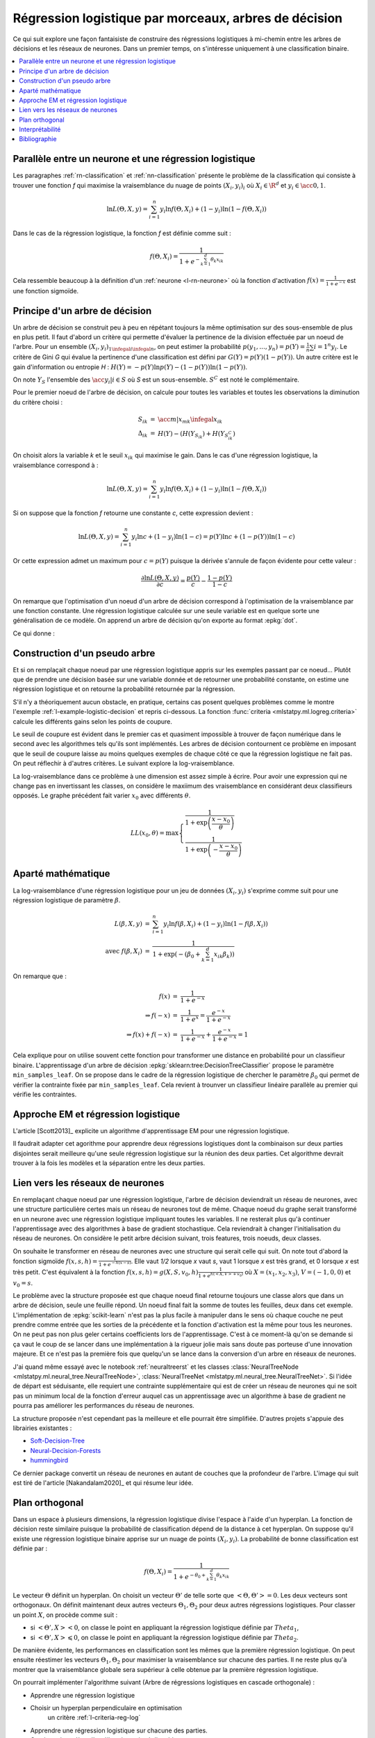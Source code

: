 
.. _l-lr-trees-nn:

======================================================
Régression logistique par morceaux, arbres de décision
======================================================

.. index:: régression logistique, arbre de décision, réseaux de neurones

Ce qui suit explore une façon fantaisiste de construire des régressions
logistiques à mi-chemin entre les arbres de décisions
et les réseaux de neurones. Dans un premier temps, on s'intéresse
uniquement à une classification binaire.

.. contents::
    :local:

Parallèle entre un neurone et une régression logistique
=======================================================

Les paragraphes :ref:`rn-classification` et
:ref:`nn-classification` présente le problème de la classification
qui consiste à trouver une fonction *f* qui maximise la vraisemblance
du nuage de points :math:`(X_i, y_i)_i` où :math:`X_i \in \R^d`
et :math:`y_i \in \acc{0, 1}`.

.. math::

    \ln L(\Theta, X, y) = \sum_{i=1}^n y_i \ln f(\Theta, X_i) + (1-y_i) \ln (1-f(\Theta, X_i))

Dans le cas de la régression logistique, la fonction *f* est définie comme suit :

.. math::

    f(\Theta, X_i) = \frac{1}{1 + e^{-\sum_{k=1}^d \theta_k x_{ik}}}

Cela ressemble beaucoup à la définition d'un :ref:`neurone <l-rn-neurone>`
où la fonction d'activation :math:`f(x) = \frac{1}{1 + e^{-x}}` est une
fonction sigmoïde.

.. _l-lr-log-likelihood:

Principe d'un arbre de décision
===============================

Un arbre de décision se construit peu à peu en répétant toujours
la même optimisation sur des sous-ensemble de plus en plus petit.
Il faut d'abord un critère qui permette d'évaluer la pertinence
de la division effectuée par un noeud de l'arbre.
Pour un ensemble :math:`(X_i, y_i)_{1 \infegal i \infegal n}`, on
peut estimer la probabilité
:math:`p(y_1, ..., y_n) = p(Y) = \frac{1}{n}\sum{i=1}^n y_i`.
Le critère de Gini *G* qui évalue la pertinence d'une classification est
défini par :math:`G(Y) = p(Y) (1 - p(Y))`.
Un autre critère est le gain d'information ou entropie *H* :
:math:`H(Y) = - p(Y) \ln p(Y) - (1-p(Y)) \ln (1 - p(Y))`.

On note :math:`Y_S` l'ensemble des :math:`\acc{y_i | i \in S}`
où *S* est un sous-ensemble. :math:`S^C` est noté le complémentaire.

Pour le premier noeud de l'arbre de décision, on calcule pour
toutes les variables et toutes les observations la diminution
du critère choisi :

.. math::

    \begin{array}{rcl}
    S_{ik} &=& \acc{ m | x_{mk} \infegal x_{ik}} \\
    \Delta_{ik} &=& H(Y) - ( H(Y_{S_{ik}}) + H(Y_{S_{ik}^C} )
    \end{array}

On choisit alors la variable *k* et le seuil :math:`x_{ik}` qui
maximise le gain. Dans le cas d'une régression logistique,
la vraisemblance correspond à :

.. math::

    \ln L(\Theta, X, y) = \sum_{i=1}^n y_i \ln f(\Theta, X_i) + (1-y_i) \ln (1-f(\Theta, X_i))

Si on suppose que la fonction *f* retourne une constante *c*,
cette expression devient :

.. math::

    \ln L(\Theta, X, y) = \sum_{i=1}^n y_i \ln c + (1-y_i) \ln (1-c) = p(Y) \ln c + (1-p(Y)) \ln (1-c)

Or cette expression admet un maximum pour :math:`c=p(Y)` puisque la dérivée
s'annule de façon évidente pour cette valeur :

.. math::

    \frac{\partial \ln L(\Theta, X, y)}{\partial c} = \frac{p(Y)}{c} - \frac{1-p(Y)}{1-c}

On remarque que l'optimisation d'un noeud d'un arbre de décision
correspond à l'optimisation de la vraisemblance par une
fonction constante. Une régression logistique calculée sur une
seule variable est en quelque sorte une généralisation de ce modèle.
On apprend un arbre de décision qu'on exporte au format :epkg:`dot`.

.. runpython::
    :showcode:
    :warningout: RuntimeWarning

    from sklearn.datasets import load_iris
    from sklearn.tree import DecisionTreeClassifier, export_graphviz
    ds = load_iris()
    X, y = ds.data, ds.target
    y = y % 2
    dt = DecisionTreeClassifier(max_depth=3, criterion='entropy')
    dt.fit(X, y)
    print(dt)
    # export_graphviz(dt)

Ce qui donne :

.. gdot::
    :format: png

    digraph Tree {
        node [shape=box] ;
        0 [label="X[3] <= 0.8\nentropy = 0.918\nsamples = 150\nvalue = [100, 50]"] ;
        1 [label="entropy = 0.0\nsamples = 50\nvalue = [50, 0]"] ;
        0 -> 1 [labeldistance=2.5, labelangle=45, headlabel="True"] ;
        2 [label="X[3] <= 1.75\nentropy = 1.0\nsamples = 100\nvalue = [50, 50]"] ;
        0 -> 2 [labeldistance=2.5, labelangle=-45, headlabel="False"] ;
        3 [label="X[2] <= 4.95\nentropy = 0.445\nsamples = 54\nvalue = [5, 49]"] ;
        2 -> 3 ;
        4 [label="entropy = 0.146\nsamples = 48\nvalue = [1, 47]"] ;
        3 -> 4 ;
        5 [label="entropy = 0.918\nsamples = 6\nvalue = [4, 2]"] ;
        3 -> 5 ;
        6 [label="X[2] <= 4.85\nentropy = 0.151\nsamples = 46\nvalue = [45, 1]"] ;
        2 -> 6 ;
        7 [label="entropy = 0.918\nsamples = 3\nvalue = [2, 1]"] ;
        6 -> 7 ;
        8 [label="entropy = 0.0\nsamples = 43\nvalue = [43, 0]"] ;
        6 -> 8 ;
    }

.. _l-criteria-reg-log:

Construction d'un pseudo arbre
==============================

Et si on remplaçait chaque noeud par une régression logistique
appris sur les exemples passant par ce noeud... Plutôt que de prendre
une décision basée sur une variable donnée et de retourner une probabilité
constante, on estime une régression logistique et on retourne
la probabilité retournée par la régression.

S'il n'y a théoriquement aucun obstacle, en pratique, certains cas
posent quelques problèmes comme le montre l'exemple
:ref:`l-example-logistic-decision` et repris ci-dessous.
La fonction :func:`criteria <mlstatpy.ml.logreg.criteria>`
calcule les différents gains selon les points de coupure.

.. plot::

    import matplotlib.pyplot as plt
    from mlstatpy.ml.logreg import criteria, random_set_1d, plot_ds

    X1, y1 = random_set_1d(1000, 2)
    X2, y2 = random_set_1d(1000, 3)
    X3, y3 = random_set_1d(1000, 4)
    df1 = criteria(X1, y1)
    df2 = criteria(X2, y2)
    df3 = criteria(X3, y3)

    fig, ax = plt.subplots(1, 3, figsize=(14, 5), sharey=True)
    plot_ds(X1, y1, ax=ax[0], title="easy")
    plot_ds(X2, y2, ax=ax[1], title="difficult")
    plot_ds(X3, y3, ax=ax[2], title="more difficult")
    df1.plot(x='X', y=['Gini', 'Gain', 'p1', 'p2'], ax=ax[0], lw=5.)
    df2.plot(x='X', y=['Gini', 'Gain', 'p1', 'p2'], ax=ax[1], lw=5.)
    df3.plot(x='X', y=['Gini', 'Gain', 'p1', 'p2'], ax=ax[2], lw=5.)
    plt.show()

Le seuil de coupure est évident dans le premier cas et
quasiment impossible à trouver de façon numérique dans le second
avec les algorithmes tels qu'ils sont implémentés.
Les arbres de décision contournent
ce problème en imposant que le seuil de coupure laisse au moins
quelques exemples de chaque côté ce que la régression logistique
ne fait pas. On peut réflechir à d'autres critères.
Le suivant explore la log-vraisemblance.

.. plot::

    import matplotlib.pyplot as plt
    from mlstatpy.ml.logreg import criteria2, random_set_1d, plot_ds

    X1, y1 = random_set_1d(1000, 2)
    X2, y2 = random_set_1d(1000, 3)
    X3, y3 = random_set_1d(1000, 4)
    df1 = criteria2(X1, y1)
    df2 = criteria2(X2, y2)
    df3 = criteria2(X3, y3)
    print(df3)

    fig, ax = plt.subplots(1, 3, figsize=(14, 5), sharey=True)
    plot_ds(X1, y1, ax=ax[0], title="easy")
    plot_ds(X2, y2, ax=ax[1], title="difficult")
    plot_ds(X3, y3, ax=ax[2], title="more difficult")
    df1.plot(x='X', y=['LL', 'LL-10', 'LL-100'], ax=ax[0], lw=5.)
    df2.plot(x='X', y=['LL', 'LL-10', 'LL-100'], ax=ax[1], lw=5.)
    df3.plot(x='X', y=['LL', 'LL-10', 'LL-100'], ax=ax[2], lw=5.)
    plt.show()

La log-vraisemblance dans ce problème à une dimension
est assez simple à écrire. Pour avoir une expression qui
ne change pas en invertissant les classes, on considère
le maxiimum des vraisemblance en considérant deux classifieurs
opposés. Le graphe précédent fait varier :math:`x_0` avec
différents :math:`\theta`.

.. math::

    LL(x_0, \theta) = \max \left\{ \begin{array}{ll}
    \frac{1}{1 + \exp{\left(\frac{x-x_0}{\theta}\right)}} \\
    \frac{1}{1 + \exp{\left(-\frac{x-x_0}{\theta}\right)}}
    \end{array}\right.

Aparté mathématique
===================

La log-vraisemblance d'une régression logistique pour
un jeu de données :math:`(X_i, y_i)` s'exprime comme
suit pour une régression logistique de paramètre
:math:`\beta`.

.. math::

    \begin{array}{rcl}
    L(\beta, X, y) &=& \sum_{i=1}^n y_i \ln f(\beta, X_i) + (1-y_i) \ln (1-f(\beta, X_i)) \\
    \text{avec } f(\beta, X_i) &=& \frac{1}{1 + \exp(- (\beta_0 + \sum_{k=1}^d x_{ik} \beta_k))}
    \end{array}

On remarque que :

.. math::

    \begin{array}{rcl}
    f(x) &=& \frac{1}{1 + e^{-x}} \\
    \Rightarrow f(-x) &=& \frac{1}{1 + e^{x}} = \frac{e^{-x}}{1 + e^{-x}} \\
    \Rightarrow f(x) + f(-x) &=& \frac{1}{1 + e^{-x}} + \frac{e^{-x}}{1 + e^{-x}} = 1
    \end{array}

Cela explique pour on utilise souvent cette fonction pour transformer
une distance en probabilité pour un classifieur binaire.
L'apprentissage d'un arbre de décision
:epkg:`sklearn:tree:DecisionTreeClassifier` propose le
paramètre ``min_samples_leaf``. On se propose dans le cadre
de la régression logistique de chercher le paramètre
:math:`\beta_0` qui permet de vérifier la contrainte
fixée par ``min_samples_leaf``. Cela revient à trounver
un classifieur linéaire parallèle au premier qui vérifie
les contraintes.

Approche EM et régression logistique
====================================

L'article [Scott2013]_ explicite un algorithme d'apprentissage EM
pour une régression logistique.

.. image:: lrtreesimg/bayes.png

Il faudrait adapter cet agorithme pour apprendre deux régressions
logistiques dont la combinaison sur deux parties disjointes
serait meilleure qu'une seule régression logistique sur
la réunion des deux parties. Cet algorithme devrait trouver à
la fois les modèles et la séparation entre les deux parties.

.. _l-decnntrees:

Lien vers les réseaux de neurones
=================================

En remplaçant chaque noeud par une régression logistique,
l'arbre de décision deviendrait un réseau de neurones,
avec une structure particulière certes mais un réseau de
neurones tout de même.
Chaque noeud du graphe serait transformé en un neurone
avec une régression logistique impliquant toutes les variables.
Il ne resterait plus qu'à continuer l'apprentissage avec des
algorithmes à base de gradient stochastique. Cela reviendrait
à changer l'initialisation du réseau de neurones.
On considère le petit arbre décision suivant,
trois features, trois noeuds, deux classes.

.. gdot::

    digraph tree {
        A [label="X1 &lt; 5",shape=record];
        B [label="X2 &lt; 3",shape=record];
        C [label="X3 &lt; 2",shape=record];
        A -> B;
        A -> C;
        D [label="<c0> 0|<c1> 1",shape=record];
        E [label="<c0> 0|<c1> 1",shape=record];
        B -> D:c0;
        B -> D:c1;
        C -> E:c0;
        C -> E:c1;
    }

On souhaite le transformer en réseau de neurones avec une
structure qui serait celle qui suit. On note tout d'abord
la fonction sigmoïde :math:`f(x, s, h)=\frac{1}{1 + e^{-h(x - s)}}`.
Elle vaut *1/2* lorsque *x* vaut *s*, vaut 1 lorsque *x*
est très grand, et 0 lorsque *x* est très petit.
C'est équivalent à la fonction
:math:`f(x, s, h)=g(X, S, v_0, h)\frac{1}{1 + e^{h(<X,V> + v_0)}}`
où :math:`X=(x_1, x_2, x_3)`, :math:`V=(-1, 0, 0)` et :math:`v_0=s`.

.. gdot::

    digraph tree {
        A [label="y1=g(X, (-1, 0, 0), 5, h)",shape=record];
        B [label="y2=g(X, (0, -1, 0), 3, h)",shape=record];
        C [label="y3=g(X, (0, 0, -1), 2, h)",shape=record];
        D [label="y4=g((y1, y2), (-1, -1), 1, h)",shape=record];
        E [label="y5=g((y1, y3), (-1, -1), 1, h)",shape=record];
        A -> D;
        A -> E;
        B -> D;
        C -> E;

        F [label="y6=g((y4, y5), (-1, -1), 1, h)",shape=record];
        CL3 [label="<c0> 0|<c1> 1"];
        D -> F;
        E -> F;
        F -> CL3:c0;
        F -> CL3:c1;
    }

Le problème avec la structure proposée est que chaque noeud
final retourne toujours une classe alors que dans un arbre de
décision, seule une feuille répond. Un noeud final fait la somme
de toutes les feuilles, deux dans cet exemple. L'implémentation
de :epkg:`scikit-learn` n'est pas la plus facile à manipuler
dans le sens où chaque couche ne peut prendre comme entrée
que les sorties de la précédente et la fonction d'activation
est la même pour tous les neurones. On ne peut pas non plus
geler certains coefficients lors de l'apprentissage.
C'est à ce moment-là qu'on se demande si ça vaut le coup
de se lancer dans une implémentation à la rigueur jolie mais
sans doute pas porteuse d'une innovation majeure. Et ce n'est
pas la première fois que quelqu'un se lance dans la conversion
d'un arbre en réseaux de neurones.

J'ai quand même essayé avec le notebook :ref:`neuraltreerst`
et les classes :class:`NeuralTreeNode <mlstatpy.ml.neural_tree.NeuralTreeNode>`,
:class:`NeuralTreeNet <mlstatpy.ml.neural_tree.NeuralTreeNet>`.
Si l'idée de départ est séduisante, elle requiert une contrainte
supplémentaire qui est de créer un réseau de neurones qui ne soit
pas un minimum local de la fonction d'erreur auquel cas
un apprentissage avec un algorithme à base de gradient ne pourra
pas améliorer les performances du réseau de neurones.

.. image:: lrtreesimg/mloc.png
    :width: 200

La structure proposée n'est cependant pas la meilleure et elle
pourrait être simplifiée. D'autres projets s'appuie des librairies
existantes :

* `Soft-Decision-Tree <https://github.com/kimhc6028/soft-decision-tree>`_
* `Neural-Decision-Forests <https://github.com/jingxil/Neural-Decision-Forests>`_
* `hummingbird <https://github.com/microsoft/hummingbird>`_

Ce dernier package convertit un réseau de neurones en autant de couches
que la profondeur de l'arbre. L'image qui suit est tiré de l'article
[Nakandalam2020]_ et qui résume leur idée.

.. image:: lrtreesimg/hb.png

Plan orthogonal
===============

Dans un espace à plusieurs dimensions, la régression logistique
divise l'espace à l'aide d'un hyperplan. La fonction de décision
reste similaire puisque la probabilité de classification dépend de la
distance à cet hyperplan. On suppose qu'il existe une
régression logistique binaire apprise sur un nuage de points
:math:`(X_i, y_i)`. La probabilité de bonne classification est
définie par :

.. math::

    f(\Theta, X_i) = \frac{1}{1 + e^{-\theta_0 + \sum_{k=1}^d \theta_k x_{ik}}}

Le vecteur :math:`\Theta` définit un hyperplan. On choisit un vecteur
:math:`\Theta'` de telle sorte que :math:`<\Theta,\Theta'> = 0`. Les deux
vecteurs sont orthogonaux. On définit maintenant deux
autres vecteurs :math:`\Theta_1, \Theta_2` pour deux autres régressions
logistiques. Pour classer un point :math:`X`, on procède comme suit :

* si :math:`<\Theta',X> < 0`, on classe le point en appliquant
  la régression logistique définie par :math:`Theta_1`,
* si :math:`<\Theta',X> \leqslant 0`, on classe le point en appliquant
  la régression logistique définie par :math:`Theta_2`.

De manière évidente, les performances en classification sont les mêmes
que la première régression logistique. On peut ensuite réestimer les
vecteurs :math:`\Theta_1, \Theta_2` pour maximiser la vraisemblance
sur chacune des parties. Il ne reste plus qu'à montrer que la vraisemblance
globale sera supérieur à celle obtenue par la première régression logistique.

On pourrait implémenter l'algorithme suivant
(Arbre de régressions logistiques en cascade orthogonale) :

* Apprendre une régression logistique
* Choisir un hyperplan perpendiculaire en optimisation
    un critère :ref:`l-criteria-reg-log`
* Apprendre une régression logistique sur chacune des parties.
* Continuer jusqu'à ce l'amélioration soit négligeable

Interprétabilité
================

Bibliographie
=============

[Scott2013] `Expectation-maximization for logistic regression <https://arxiv.org/pdf/1306.0040.pdf>`_,
    James G. Scott, Liang Sun

[Nakandalam2020] A Tensor-based Approach for One-size-fits-all ML Prediction Serving.
    Supun Nakandalam, Karla Saur, Gyeong-In Yu, Konstantinos Karanasos, Carlo Curino,
    Markus Weimer, Matteo Interlandi. To appear at `OSDI 2020
    <https://www.usenix.org/conference/osdi20>`_.
